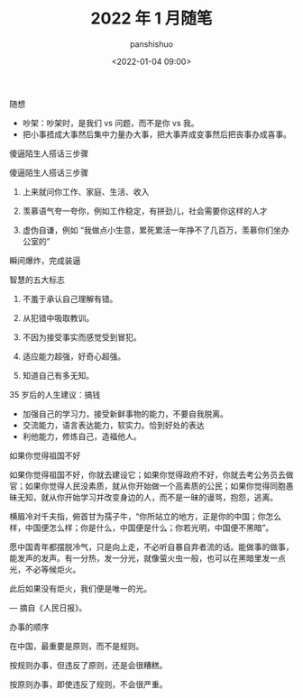 #+title: 2022 年 1 月随笔
#+AUTHOR: panshishuo
#+date: <2022-01-04 09:00>

***** 随想
- 吵架：吵架时，是我们 vs 问题，而不是你 vs 我。
- 把小事捂成大事然后集中力量办大事，把大事弄成变事然后把丧事办成喜事。

***** 傻逼陌生人搭话三步骤
傻逼陌生人搭话三步骤

1. 上来就问你工作、家庭、生活、收入

2. 羡慕语气夸一夸你，例如工作稳定，有拼劲儿，社会需要你这样的人才

3. 虚伪自谦，例如 “我做点小生意，累死累活一年挣不了几百万，羡慕你们坐办公室的”

瞬间爆炸，完成装逼

*****  智慧的五大标志
1. 不羞于承认自己理解有错。

2. 从犯错中吸取教训。

3. 不因为接受事实而感觉受到冒犯。

4. 适应能力超强，好奇心超强。

5. 知道自己有多无知。 ​​​​

***** 35 岁后的人生建议：搞钱
- 加强自己的学习力，接受新鲜事物的能力，不要自我脱离。
- 交流能力，语言表达能力，软实力。恰到好处的表达
- 利他能力，修炼自己，造福他人。

***** 如果你觉得祖国不好
如果你觉得祖国不好，你就去建设它；如果你觉得政府不好，你就去考公务员去做官；如果你觉得人民没素质，就从你开始做一个高素质的公民；如果你觉得同胞愚昧无知，就从你开始学习并改变身边的人，而不是一昧的谩骂，抱怨，逃离。

横眉冷对千夫指，俯首甘为孺子牛，“你所站立的地方，正是你的中国；你怎么样，中国便怎么样；你是什么，中国便是什么；你若光明，中国便不黑暗”。

愿中国青年都摆脱冷气，只是向上走，不必听自暴自弃者流的话。能做事的做事，能发声的发声。有一分热，发一分光，就像萤火虫一般，也可以在黑暗里发一点光，不必等候炬火。

此后如果没有炬火，我们便是唯一的光。

— 摘自《人民日报》。

**** 办事的顺序
在中国，最重要是原则，而不是规则。

按规则办事，但违反了原则，还是会很糟糕。

按原则办事，即使违反了规则，不会很严重。 ​​​​

